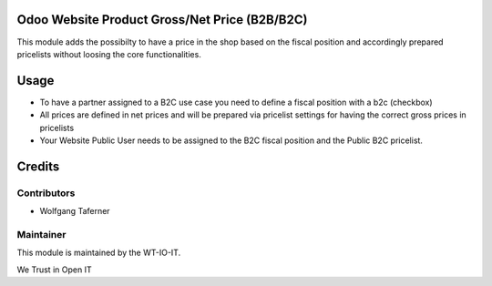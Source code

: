 .. image:: https://img.shields.io/badge/licence-AGPL--3-blue.svg
    :alt: License: AGPL-3


Odoo Website Product Gross/Net Price (B2B/B2C)
======================================================================
This module adds the possibilty to have a price in the shop based on 
the fiscal position and accordingly prepared pricelists without loosing 
the core functionalities.

Usage
=====

- To have a partner assigned to a B2C use case you need to define a fiscal position with a b2c (checkbox)
- All prices are defined in net prices and will be prepared via pricelist settings for having the correct gross prices in pricelists
- Your Website Public User needs to be assigned to the B2C fiscal position and the Public B2C pricelist.


Credits
=======


Contributors
------------

* Wolfgang Taferner


Maintainer
----------

.. image:: https://www.wt-io-it.at/logo.png
   :alt: WT-IO-IT GmbH
   :target: https://www.wt-io-it.at

This module is maintained by the WT-IO-IT.

We Trust in Open IT
